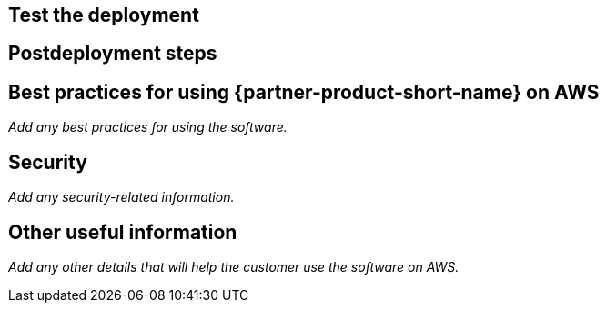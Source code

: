// Add steps as necessary for accessing the software, postconfiguration, and testing. Don’t include full usage instructions for your software, but add links to your product documentation for that information.
//Should any sections not be applicable, remove them

== Test the deployment
// If steps are required to test the deployment, add them here. If not, remove the heading

== Postdeployment steps
// If postdeployment steps are required, add them here. If not, remove the heading

== Best practices for using {partner-product-short-name} on AWS
// Provide postdeployment best practices for using the technology on AWS, including considerations such as migrating data, backups, ensuring high performance, high availability, etc. Link to software documentation for detailed information.

_Add any best practices for using the software._

== Security
// Provide postdeployment best practices for using the technology on AWS, including considerations such as migrating data, backups, ensuring high performance, high availability, etc. Link to software documentation for detailed information.

_Add any security-related information._

== Other useful information
//Provide any other information of interest to users, especially focusing on areas where AWS or cloud usage differs from on-premises usage.

_Add any other details that will help the customer use the software on AWS._

